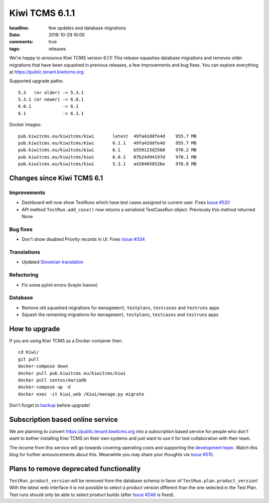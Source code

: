 Kiwi TCMS 6.1.1
###############

:headline: few updates and database migrations
:date: 2018-10-29 16:00
:comments: true
:tags: releases


We're happy to announce Kiwi TCMS version 6.1.1! This release
squashes database migrations and removes
older migrations that have been squashed in previous releases, a few
improvements and bug fixes.
You can explore everything at
`https://public.tenant.kiwitcms.org <https://public.tenant.kiwitcms.org/login/github-app/>`_.


Supported upgrade paths::

    5.3   (or older) -> 5.3.1
    5.3.1 (or newer) -> 6.0.1
    6.0.1            -> 6.1
    6.1              -> 6.1.1


Docker images::

    pub.kiwitcms.eu/kiwitcms/kiwi       latest  49fa42ddfe4d    955.7 MB
    pub.kiwitcms.eu/kiwitcms/kiwi       6.1.1   49fa42ddfe4d    955.7 MB
    pub.kiwitcms.eu/kiwitcms/kiwi       6.1     b559123d25b0    970.2 MB
    pub.kiwitcms.eu/kiwitcms/kiwi       6.0.1   87b24d94197d    970.1 MB
    pub.kiwitcms.eu/kiwitcms/kiwi       5.3.1   a420465852be    976.8 MB



Changes since Kiwi TCMS 6.1
---------------------------

Improvements
~~~~~~~~~~~~

- Dashboard will now show TestRuns which have test cases assigned to current
  user. Fixes
  `Issue #520 <https://github.com/kiwitcms/Kiwi/issues/520>`_
- API method ``TestRun.add_case()`` now returns a serialized TestCaseRun object.
  Previously this method returned None


Bug fixes
~~~~~~~~~

- Don't show disabled Priority records in UI. Fixes
  `Issue #334 <https://github.com/kiwitcms/Kiwi/issues/334>`_


Translations
~~~~~~~~~~~~

- Updated `Slovenian translation <https://crowdin.com/project/kiwitcms/sl#>`_


Refactoring
~~~~~~~~~~~

- Fix some pylint errors (Ivaylo Ivanov)


Database
~~~~~~~~

- Remove old squashed migrations for ``management``, ``testplans``,
  ``testcases`` and ``testruns`` apps
- Squash the remaining migrations for ``management``, ``testplans``,
  ``testcases`` and ``testruns`` apps



How to upgrade
---------------

If you are using Kiwi TCMS as a Docker container then::

    cd Kiwi/
    git pull
    docker-compose down
    docker pull pub.kiwitcms.eu/kiwitcms/kiwi
    docker pull centos/mariadb
    docker-compose up -d
    docker exec -it kiwi_web /Kiwi/manage.py migrate

Don't forget to `backup <{filename}2018-07-30-docker-backup.markdown>`_
before upgrade!


Subscription based online service
---------------------------------

We are planning to convert
`https://public.tenant.kiwitcms.org <https://public.tenant.kiwitcms.org/login/github-app/>`_ into
a subscription based service for people who don't want to bother installing
Kiwi TCMS on their own systems and just want to use it for test collaboration
with their team.

The income from this service will go towards covering operating costs and
supporting the
`development team <{filename}pages/team.html>`_. Watch this
blog for further announcements about this. Meanwhile you may share your
thoughts via
`Issue #515 <https://github.com/kiwitcms/Kiwi/issues/515>`_.


Plans to remove deprecated functionality
----------------------------------------

``TestRun.product_version`` will be removed from the database schema in favor of
``TestRun.plan.product_version``! With the latest web interface it is not possible
to select a product version different than the one selected in the Test Plan.
Test runs should only be able to select product builds (after
`Issue #246 <https://github.com/kiwitcms/Kiwi/issues/246>`_ is fixed).
    
